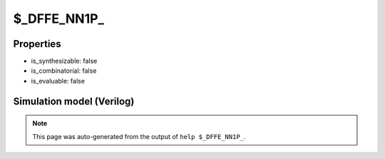 $_DFFE_NN1P_
============

.. cell:def:: $_DFFE_NN1P_
   :title: $_DFFE_NN1P_

   A negative edge D-type flip-flop with negative polarity set and positive
   polarity clock enable.
   ::
   
      Truth table:    D C R E | Q
                     ---------+---
                      - - 0 - | 1
                      d \ - 1 | d
                      - - - - | q
      

Properties
----------

- is_synthesizable: false
- is_combinatorial: false
- is_evaluable: false

Simulation model (Verilog)
--------------------------

.. code-block:: verilog
   :caption: simcells.v:956

   module \$_DFFE_NN1P_ (D, C, R, E, Q);
       input D, C, R, E;
       output reg Q;
       always @(negedge C or negedge R) begin
           if (R == 0)
               Q <= 1;
           else if (E == 1)
               Q <= D;
       end
   endmodule

.. note::

   This page was auto-generated from the output of
   ``help $_DFFE_NN1P_``.
